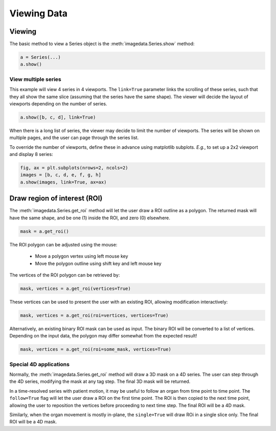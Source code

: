 .. _Viewing:

Viewing Data
===================

Viewing
"""""""

The basic method to view a Series object is
the :meth:`imagedata.Series.show` method:

.. code-block:: python

    a = Series(...)
    a.show()

View multiple series
--------------------

This example will view 4 series in 4 viewports.
The ``link=True`` parameter links the scrolling of these series,
such that they all show the same slice (assuming that the series have
the same shape).
The viewer will decide the layout of viewports depending on the number of series.

.. code-block:: python

   a.show([b, c, d], link=True)

When there is a long list of series, the viewer may decide to limit the number of viewports.
The series will be shown on multiple pages, and the user can page through the series list.

To override the number of viewports, define these in advance using matplotlib subplots.
*E.g.*, to set up a 2x2 viewport and display 8 series:

.. code-block:: python

   fig, ax = plt.subplots(nrows=2, ncols=2)
   images = [b, c, d, e, f, g, h]
   a.show(images, link=True, ax=ax)


Draw region of interest (ROI)
"""""""""""""""""""""""""""""

The :meth:`imagedata.Series.get_roi` method will let the user draw a ROI outline as a polygon.
The returned mask will have the same shape, and be one (1) inside the ROI, and zero (0) elsewhere.

.. code-block:: python

   mask = a.get_roi()

The ROI polygon can be adjusted using the mouse:

  * Move a polygon vertex using left mouse key
  * Move the polygon outline using shift key and left mouse key

The vertices of the ROI polygon can be retrieved by:

.. code-block:: python

   mask, vertices = a.get_roi(vertices=True)

These vertices can be used to present the user with an existing ROI, allowing modification interactively:

.. code-block:: python

   mask, vertices = a.get_roi(roi=vertices, vertices=True)

Alternatively, an existing binary ROI mask can be used as input.
The binary ROI will be converted to a list of vertices.
Depending on the input data, the polygon may differ somewhat from the expected result!

.. code-block:: python

   mask, vertices = a.get_roi(roi=some_mask, vertices=True)

Special 4D applications
-----------------------

Normally,
the :meth:`imagedata.Series.get_roi` method
will draw a 3D mask on a 4D series.
The user can step through the 4D series, modifying the mask at any tag step.
The final 3D mask will be returned.

In a time-resolved series with patient motion, it may be useful to follow an organ from time point
to time point.
The ``follow=True`` flag will let the user draw a ROI on the first time point.
The ROI is then copied to the next time point, allowing the user to reposition the vertices
before proceeding to next time step.
The final ROI will be a 4D mask.

Similarly, when the organ movement is mostly in-plane, the
``single=True`` will draw ROi in a single slice only.
The final ROI will be a 4D mask.